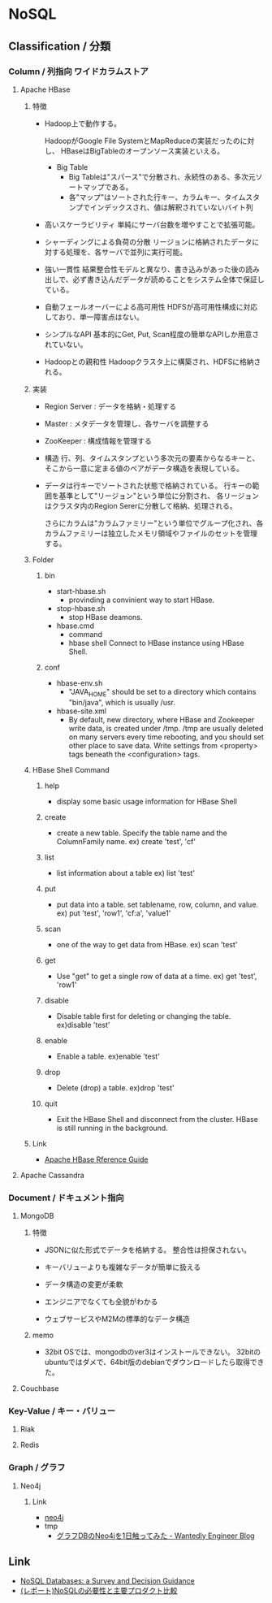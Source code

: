 * NoSQL
** Classification / 分類
*** Column / 列指向 ワイドカラムストア
**** Apache HBase
***** 特徴
- 
  Hadoop上で動作する。

  HadoopがGoogle File SystemとMapReduceの実装だったのに対し、
  HBaseはBigTableのオープンソース実装といえる。

  - Big Table
    - Big Tableは"スパース"で分散され、永続性のある、多次元ソートマップである。
    - 各"マップ"はソートされた行キー、カラムキー、タイムスタンプでインデックスされ、値は解釈されていないバイト列

- 高いスケーラビリティ
  単純にサーバ台数を増やすことで拡張可能。
- シャーディングによる負荷の分散
  リージョンに格納されたデータに対する処理を、各サーバで並列に実行可能。
- 強い一貫性
  結果整合性モデルと異なり、書き込みがあった後の読み出しで、必ず書き込んだデータが読めることをシステム全体で保証している。
- 自動フェールオーバーによる高可用性
  HDFSが高可用性構成に対応しており、単一障害点はない。
- シンプルなAPI
  基本的にGet, Put, Scan程度の簡単なAPIしか用意されていない。
- Hadoopとの親和性
  Hadoopクラスタ上に構築され、HDFSに格納される。
  

***** 実装
- Region Server : データを格納・処理する
- Master : メタデータを管理し、各サーバを調整する
- ZooKeeper : 構成情報を管理する

- 構造
  行、列、タイムスタンプという多次元の要素からなるキーと、そこから一意に定まる値のペアがデータ構造を表現している。

- 
  データは行キーでソートされた状態で格納されている。
  行キーの範囲を基準として"リージョン"という単位に分割され、
  各リージョンはクラスタ内のRegion Sererに分散して格納、処理される。

  さらにカラムは"カラムファミリー"という単位でグループ化され、各カラムファミリーは独立したメモリ領域やファイルのセットを管理する。


***** Folder
****** bin
- start-hbase.sh
  - provinding a convinient way to start HBase.
- stop-hbase.sh
  - stop HBase deamons.
- hbase.cmd
  - command
  - hbase shell
    Connect to HBase instance using HBase Shell.

****** conf
- hbase-env.sh
  - "JAVA_HOME" should be set to a directory which contains "bin/java", which is usually /usr.

- hbase-site.xml
  - By default, new directory, where HBase and Zookeeper write data, is created under /tmp.
    /tmp are usually deleted on many servers every time rebooting, and you should set other place to save data.
    Write settings from <property> tags beneath the <configuration> tags.
  
***** HBase Shell Command
****** help
- 
  display some basic usage information for HBase Shell

****** create
- 
  create a new table. Specify the table name and the ColumnFamily name.
  ex) create 'test', 'cf'

****** list
- 
  list information about a table
  ex) list 'test'

****** put
- 
  put data into a table.
 set tablename,  row, column, and value.
  ex) put 'test', 'row1', 'cf:a', 'value1'

****** scan
- 
  one of the way to get data from HBase.
  ex) scan 'test'

****** get
- 
  Use "get" to get a single row of data at a time.
  ex) get 'test', 'row1'

****** disable
- 
  Disable table first for deleting or changing the table.
  ex)disable 'test'

****** enable
- 
  Enable a table.
  ex)enable 'test'

****** drop
- 
  Delete (drop) a table.
  ex)drop 'test'

****** quit
- 
  Exit the HBase Shell and disconnect from the cluster.
  HBase is still running in the background.

***** Link
- [[http://hbase.apache.org/book.html][Apache HBase Rference Guide]]      

**** Apache Cassandra

*** Document / ドキュメント指向
**** MongoDB
***** 特徴
- 
  JSONに似た形式でデータを格納する。
  整合性は担保されない。

- キーバリューよりも複雑なデータが簡単に扱える
- データ構造の変更が柔軟
- エンジニアでなくても全貌がわかる
- ウェブサービスやM2Mの標準的なデータ構造

***** memo
- 
  32bit OSでは、mongodbのver3はインストールできない。
  32bitのubuntuではダメで、64bit版のdebianでダウンロードしたら取得できた。
  

**** Couchbase

*** Key-Value / キー・バリュー
**** Riak
**** Redis

*** Graph / グラフ
**** Neo4j
***** Link
- [[https://neo4j.com/][neo4j]]
- tmp
  - [[http://engineer.wantedly.com/2014/01/02/neo4j-introduction.html][グラフDBのNeo4jを1日触ってみた - Wantedly Engineer Blog]]
** Link
- [[https://medium.baqend.com/nosql-databases-a-survey-and-decision-guidance-ea7823a822d#.x7otznnfv][NoSQL Databases: a Survey and Decision Guidance]]
- [[http://dev.classmethod.jp/event/dbtechsowcase-tokyo-2015-e-22/][(レポート)NoSQLの必要性と主要プロダクト比較]]

